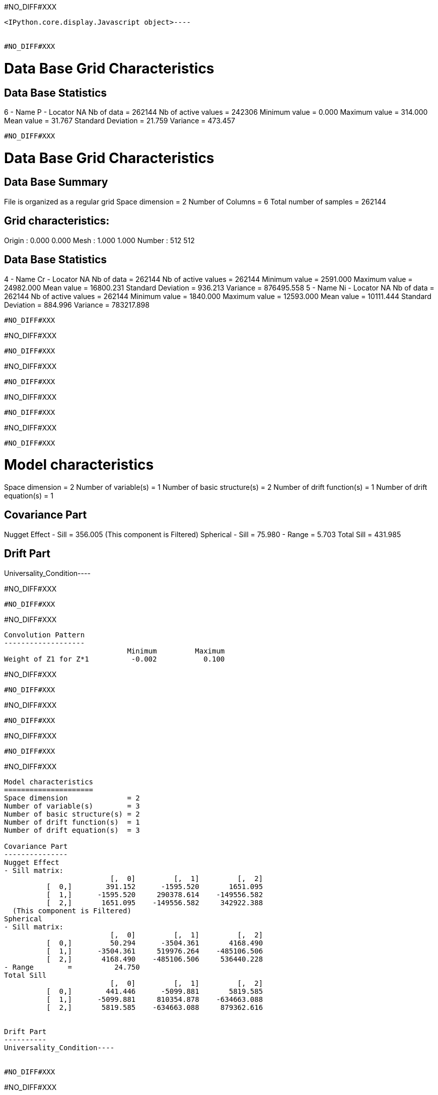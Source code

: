 #NO_DIFF#XXX
----

<IPython.core.display.Javascript object>----


#NO_DIFF#XXX
----

Data Base Grid Characteristics
==============================

Data Base Statistics
--------------------
6 - Name P - Locator NA
 Nb of data          =          262144
 Nb of active values =          242306
 Minimum value       =           0.000
 Maximum value       =         314.000
 Mean value          =          31.767
 Standard Deviation  =          21.759
 Variance            =         473.457
----


#NO_DIFF#XXX
----

Data Base Grid Characteristics
==============================

Data Base Summary
-----------------
File is organized as a regular grid
Space dimension              = 2
Number of Columns            = 6
Total number of samples      = 262144

Grid characteristics:
---------------------
Origin :           0.000          0.000
Mesh   :           1.000          1.000
Number :             512            512

Data Base Statistics
--------------------
4 - Name Cr - Locator NA
 Nb of data          =          262144
 Nb of active values =          262144
 Minimum value       =        2591.000
 Maximum value       =       24982.000
 Mean value          =       16800.231
 Standard Deviation  =         936.213
 Variance            =      876495.558
5 - Name Ni - Locator NA
 Nb of data          =          262144
 Nb of active values =          262144
 Minimum value       =        1840.000
 Maximum value       =       12593.000
 Mean value          =       10111.444
 Standard Deviation  =         884.996
 Variance            =      783217.898
----


#NO_DIFF#XXX
----
#NO_DIFF#XXX
----


#NO_DIFF#XXX
----
#NO_DIFF#XXX
----


#NO_DIFF#XXX
----
#NO_DIFF#XXX
----


#NO_DIFF#XXX
----
#NO_DIFF#XXX
----


#NO_DIFF#XXX
----
Model characteristics
=====================
Space dimension              = 2
Number of variable(s)        = 1
Number of basic structure(s) = 2
Number of drift function(s)  = 1
Number of drift equation(s)  = 1

Covariance Part
---------------
Nugget Effect
- Sill         =         356.005
  (This component is Filtered)
Spherical
- Sill         =          75.980
- Range        =           5.703
Total Sill     =         431.985

Drift Part
----------
Universality_Condition----


#NO_DIFF#XXX
----
#NO_DIFF#XXX
----


#NO_DIFF#XXX
----

Convolution Pattern
-------------------
                             Minimum         Maximum
Weight of Z1 for Z*1          -0.002           0.100
----


#NO_DIFF#XXX
----
#NO_DIFF#XXX
----


#NO_DIFF#XXX
----
#NO_DIFF#XXX
----


#NO_DIFF#XXX
----
#NO_DIFF#XXX
----


#NO_DIFF#XXX
----
Model characteristics
=====================
Space dimension              = 2
Number of variable(s)        = 3
Number of basic structure(s) = 2
Number of drift function(s)  = 1
Number of drift equation(s)  = 3

Covariance Part
---------------
Nugget Effect
- Sill matrix:
                         [,  0]         [,  1]         [,  2]
          [  0,]        391.152      -1595.520       1651.095
          [  1,]      -1595.520     290378.614    -149556.582
          [  2,]       1651.095    -149556.582     342922.388
  (This component is Filtered)
Spherical
- Sill matrix:
                         [,  0]         [,  1]         [,  2]
          [  0,]         50.294      -3504.361       4168.490
          [  1,]      -3504.361     519976.264    -485106.506
          [  2,]       4168.490    -485106.506     536440.228
- Range        =          24.750
Total Sill
                         [,  0]         [,  1]         [,  2]
          [  0,]        441.446      -5099.881       5819.585
          [  1,]      -5099.881     810354.878    -634663.088
          [  2,]       5819.585    -634663.088     879362.616


Drift Part
----------
Universality_Condition----


#NO_DIFF#XXX
----
#NO_DIFF#XXX
----


#NO_DIFF#XXX
----

Convolution Pattern
-------------------
                             Minimum         Maximum
Weight of Z1 for Z*1           0.006           0.017
Weight of Z2 for Z*1           0.000           0.000
Weight of Z3 for Z*1           0.000           0.001
Weight of Z1 for Z*2          -0.016           0.043
Weight of Z2 for Z*2          -0.001           0.111
Weight of Z3 for Z*2          -0.052           0.002
Weight of Z1 for Z*3          -0.027           0.161
Weight of Z2 for Z*3          -0.070           0.003
Weight of Z3 for Z*3           0.000           0.092
----


#NO_DIFF#XXX
----
#NO_DIFF#XXX
----


#NO_DIFF#XXX
----
#NO_DIFF#XXX
----


#NO_DIFF#XXX
----
#NO_DIFF#XXX
----
